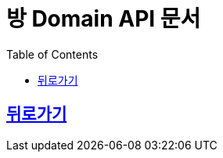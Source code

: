 ifndef::snippets[]
:basedir: {docdir}/../../../
:snippets: {basedir}/build/generated-snippets
:sources-root: {basedir}/src
:resources: {sources-root}/main/resources
:resources-test: {sources-root}/test/resources
:java: {sources-root}/main/java
:java-test: {sources-root}/test/java
endif::[]
:doctype: book
:icons: font
:source-highlighter: highlightjs
:toc: left
:toclevels: 3
:sectlinks:
:operation-http-request-title: Example Request
:operation-http-response-title: Example Response

[[title]]
= 방 Domain API 문서

== link:http://localhost:8080/docs/index.html[뒤로가기]
